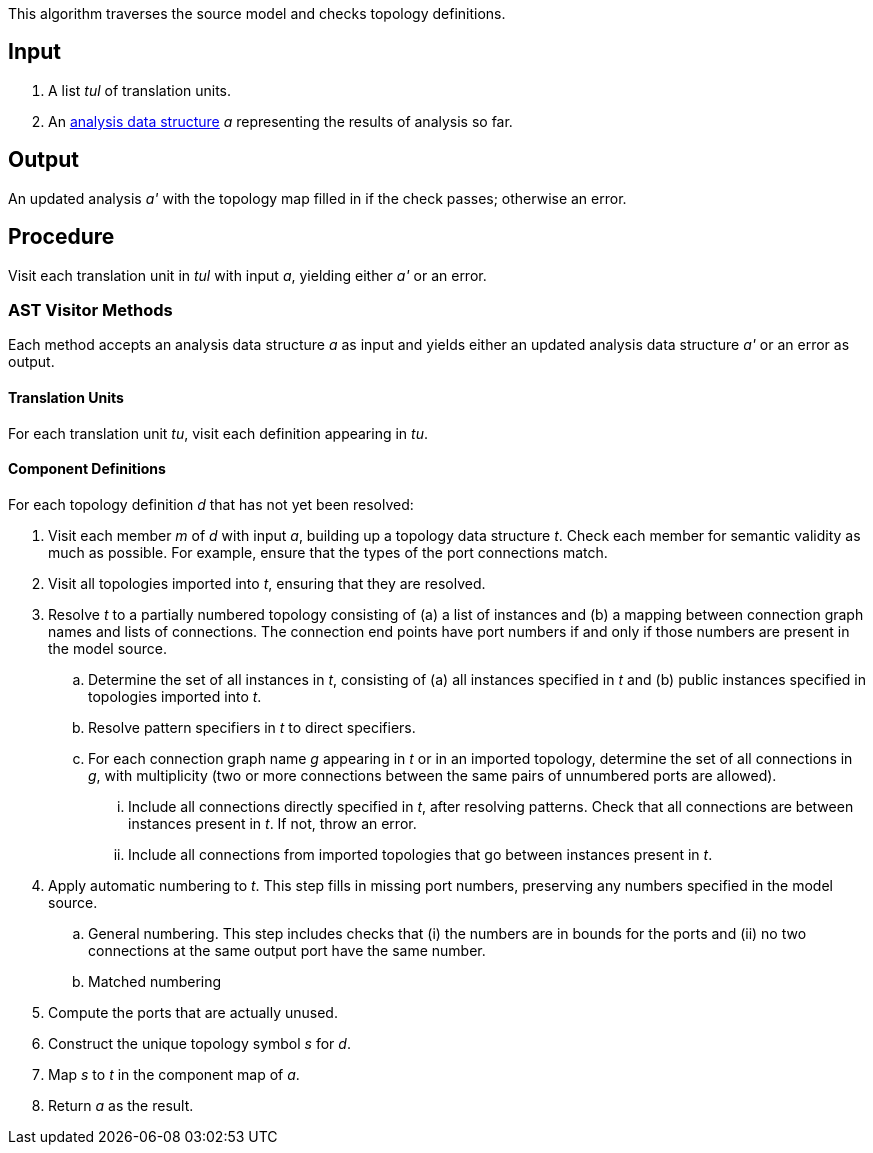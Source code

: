 This algorithm traverses the source model and checks topology definitions.

== Input

. A list _tul_ of translation units.

. An 
https://github.com/fprime-community/fpp/wiki/Analysis-Data-Structure[analysis 
data structure] _a_
representing the results of analysis so far.

== Output

An updated analysis _a'_ with the topology map filled in if the check 
passes; otherwise an error.

== Procedure

Visit each translation unit in _tul_ with input _a_,
yielding either _a'_ or an error.

=== AST Visitor Methods

Each method accepts an analysis data structure _a_ as input
and yields either an updated analysis data structure _a'_ or an error as 
output.

==== Translation Units

For each translation unit _tu_, visit each
definition appearing in _tu_.

==== Component Definitions

For each topology definition _d_ that has not yet
been resolved:

. Visit each member _m_ of _d_ with input _a_, building
up a topology data structure _t_.
Check each member for semantic validity as much as possible.
For example, ensure that the types of the port connections
match.

. Visit all topologies imported into _t_, ensuring
that they are resolved.

. Resolve _t_ to a partially numbered topology consisting
of (a) a list of instances and (b) a mapping between
connection graph names and lists of connections.
The connection end points have port numbers if and only
if those numbers are present in the model source.

.. Determine the set of all instances in _t_,
consisting of (a) all instances specified in _t_
and (b) public instances specified in topologies
imported into _t_.

.. Resolve pattern specifiers in _t_ to
direct specifiers.

.. For each connection graph name _g_ appearing in _t_
or in an imported topology, determine the set of all connections in _g_,
with multiplicity (two or more connections between
the same pairs of unnumbered ports are allowed).

... Include all connections directly specified
in _t_, after resolving patterns.
Check that all connections are between instances
present in _t_.
If not, throw an error.

... Include all connections from imported topologies
that go between instances present in _t_.

. Apply automatic numbering to _t_.
This step fills in missing port numbers, preserving
any numbers specified in the model source.

.. General numbering.
This step includes checks that (i) the numbers
are in bounds for the ports and (ii) no two
connections at the same output port have
the same number.

.. Matched numbering

. Compute the ports that are actually unused.

. Construct the unique topology symbol _s_ for _d_.

. Map _s_ to _t_ in the component map of _a_.

. Return _a_ as the result.
